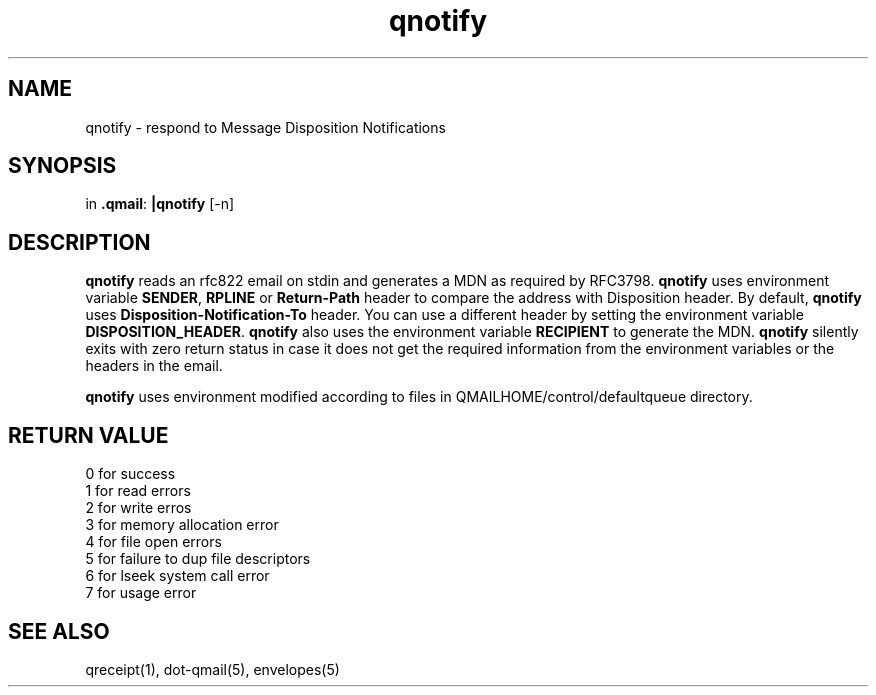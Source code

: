 .TH qnotify 1
.SH NAME
qnotify \- respond to Message Disposition Notifications
.SH SYNOPSIS
in
.BR .qmail :
.B |qnotify
[-n]

.SH DESCRIPTION
\fBqnotify\fR reads an rfc822 email on stdin and generates a MDN as required by
RFC3798. 
\fBqnotify\fR uses environment variable \fBSENDER\fR, \fBRPLINE\fR or \fBReturn-Path\fR
header to compare the address with Disposition header. By default, \fBqnotify\fR uses 
\fBDisposition-Notification-To\fR header. You can use a different header by setting
the environment variable \fBDISPOSITION_HEADER\fR. \fBqnotify\fR also uses the environment
variable \fBRECIPIENT\fR to generate the MDN. \fBqnotify\fR silently exits with zero return
status in case it does not get the required information from the environment variables or
the headers in the email.

\fBqnotify\fR uses environment modified according to files in 
QMAILHOME/control/defaultqueue directory.

.SH RETURN VALUE
 0 for success
 1 for read errors
 2 for write erros
 3 for memory allocation error
 4 for file open errors
 5 for failure to dup file descriptors
 6 for lseek system call error
 7 for usage error

.SH "SEE ALSO"
qreceipt(1),
dot-qmail(5),
envelopes(5)
